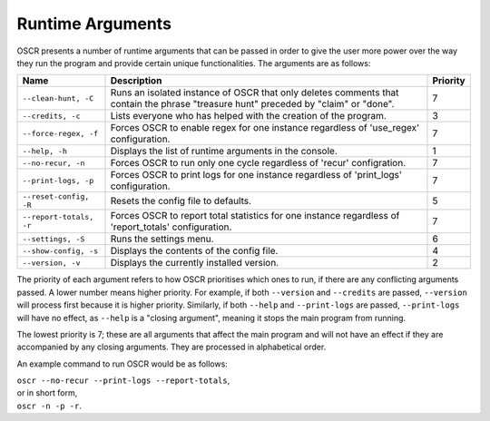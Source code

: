 Runtime Arguments
==================

OSCR presents a number of runtime arguments that can be passed in order to give the user more power over the way they run the program and provide certain unique functionalities. The arguments are as follows:

.. list-table::
   :header-rows: 1
   
   * - Name
     - Description
     - Priority
   * - ``--clean-hunt, -C``
     - Runs an isolated instance of OSCR that only deletes comments that contain the phrase "treasure hunt" preceded by "claim" or "done".
     - 7
   * - ``--credits, -c``
     - Lists everyone who has helped with the creation of the program.
     - 3
   * - ``--force-regex, -f``
     - Forces OSCR to enable regex for one instance regardless of 'use_regex' configuration.
     - 7
   * - ``--help, -h``
     - Displays the list of runtime arguments in the console.
     - 1
   * - ``--no-recur, -n``
     - Forces OSCR to run only one cycle regardless of 'recur' configration.
     - 7
   * - ``--print-logs, -p``
     - Forces OSCR to print logs for one instance regardless of 'print_logs' configuration.
     - 7
   * - ``--reset-config, -R``
     - Resets the config file to defaults.
     - 5
   * - ``--report-totals, -r``
     - Forces OSCR to report total statistics for one instance regardless of 'report_totals' configuration.
     - 7
   * - ``--settings, -S``
     - Runs the settings menu.
     - 6
   * - ``--show-config, -s``
     - Displays the contents of the config file.
     - 4
   * - ``--version, -v``
     - Displays the currently installed version.
     - 2

The priority of each argument refers to how OSCR prioritises which ones to run, if there are any conflicting arguments passed. A lower number means higher priority. For example, if both ``--version`` and ``--credits`` are passed, ``--version`` will process first because it is higher priority. Similarly, if both ``--help`` and ``--print-logs`` are passed, ``--print-logs`` will have no effect, as ``--help`` is a "closing argument", meaning it stops the main program from running.

The lowest priority is 7; these are all arguments that affect the main program and will not have an effect if they are accompanied by any closing arguments. They are processed in alphabetical order.

An example command to run OSCR would be as follows:

| ``oscr --no-recur --print-logs --report-totals``,
| or in short form,
| ``oscr -n -p -r``.
